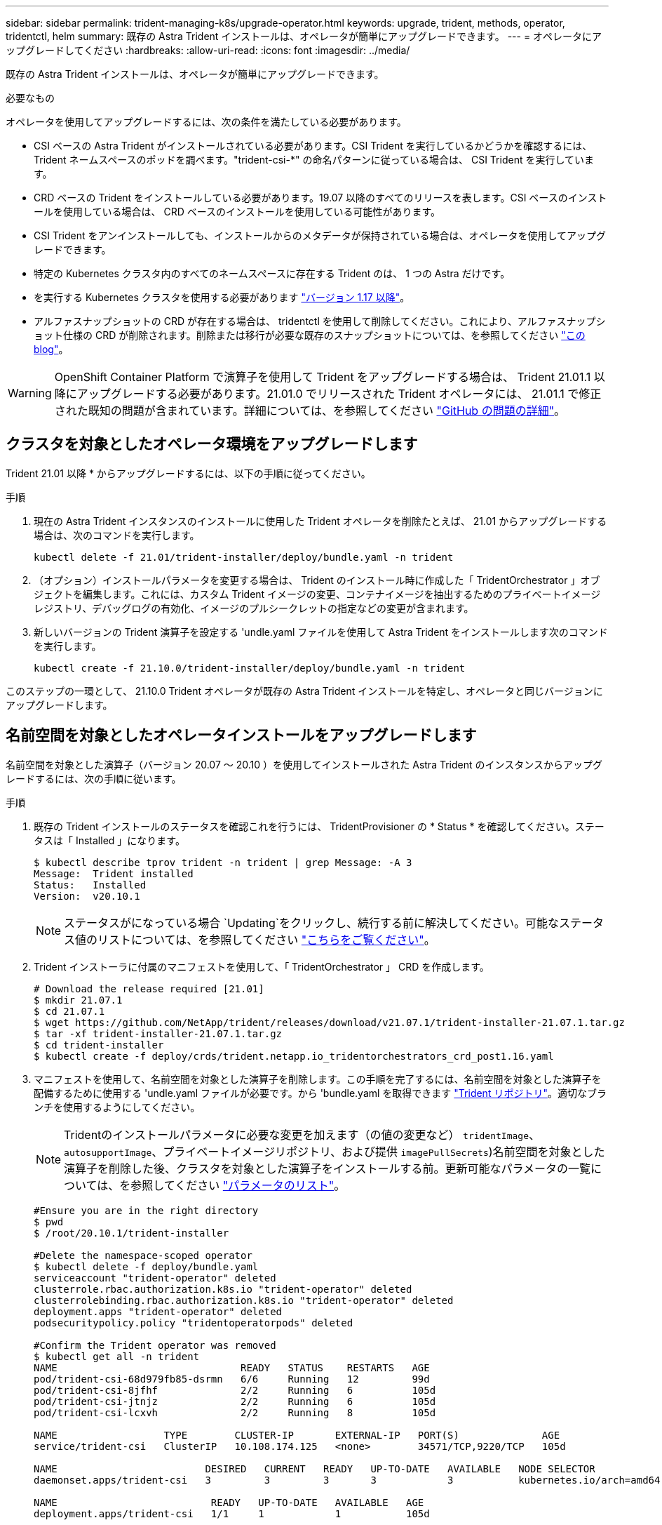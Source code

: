 ---
sidebar: sidebar 
permalink: trident-managing-k8s/upgrade-operator.html 
keywords: upgrade, trident, methods, operator, tridentctl, helm 
summary: 既存の Astra Trident インストールは、オペレータが簡単にアップグレードできます。 
---
= オペレータにアップグレードしてください
:hardbreaks:
:allow-uri-read: 
:icons: font
:imagesdir: ../media/


既存の Astra Trident インストールは、オペレータが簡単にアップグレードできます。

.必要なもの
オペレータを使用してアップグレードするには、次の条件を満たしている必要があります。

* CSI ベースの Astra Trident がインストールされている必要があります。CSI Trident を実行しているかどうかを確認するには、 Trident ネームスペースのポッドを調べます。"trident-csi-*" の命名パターンに従っている場合は、 CSI Trident を実行しています。
* CRD ベースの Trident をインストールしている必要があります。19.07 以降のすべてのリリースを表します。CSI ベースのインストールを使用している場合は、 CRD ベースのインストールを使用している可能性があります。
* CSI Trident をアンインストールしても、インストールからのメタデータが保持されている場合は、オペレータを使用してアップグレードできます。
* 特定の Kubernetes クラスタ内のすべてのネームスペースに存在する Trident のは、 1 つの Astra だけです。
* を実行する Kubernetes クラスタを使用する必要があります  link:../trident-get-started/requirements.html["バージョン 1.17 以降"^]。
* アルファスナップショットの CRD が存在する場合は、 tridentctl を使用して削除してください。これにより、アルファスナップショット仕様の CRD が削除されます。削除または移行が必要な既存のスナップショットについては、を参照してください https://netapp.io/2020/01/30/alpha-to-beta-snapshots/["この blog"^]。



WARNING: OpenShift Container Platform で演算子を使用して Trident をアップグレードする場合は、 Trident 21.01.1 以降にアップグレードする必要があります。21.01.0 でリリースされた Trident オペレータには、 21.01.1 で修正された既知の問題が含まれています。詳細については、を参照してください https://github.com/NetApp/trident/issues/517["GitHub の問題の詳細"^]。



== クラスタを対象としたオペレータ環境をアップグレードします

Trident 21.01 以降 * からアップグレードするには、以下の手順に従ってください。

.手順
. 現在の Astra Trident インスタンスのインストールに使用した Trident オペレータを削除たとえば、 21.01 からアップグレードする場合は、次のコマンドを実行します。
+
[listing]
----
kubectl delete -f 21.01/trident-installer/deploy/bundle.yaml -n trident
----
. （オプション）インストールパラメータを変更する場合は、 Trident のインストール時に作成した「 TridentOrchestrator 」オブジェクトを編集します。これには、カスタム Trident イメージの変更、コンテナイメージを抽出するためのプライベートイメージレジストリ、デバッグログの有効化、イメージのプルシークレットの指定などの変更が含まれます。
. 新しいバージョンの Trident 演算子を設定する 'undle.yaml ファイルを使用して Astra Trident をインストールします次のコマンドを実行します。
+
[listing]
----
kubectl create -f 21.10.0/trident-installer/deploy/bundle.yaml -n trident
----


このステップの一環として、 21.10.0 Trident オペレータが既存の Astra Trident インストールを特定し、オペレータと同じバージョンにアップグレードします。



== 名前空間を対象としたオペレータインストールをアップグレードします

名前空間を対象とした演算子（バージョン 20.07 ～ 20.10 ）を使用してインストールされた Astra Trident のインスタンスからアップグレードするには、次の手順に従います。

.手順
. 既存の Trident インストールのステータスを確認これを行うには、 TridentProvisioner の * Status * を確認してください。ステータスは「 Installed 」になります。
+
[listing]
----
$ kubectl describe tprov trident -n trident | grep Message: -A 3
Message:  Trident installed
Status:   Installed
Version:  v20.10.1
----
+

NOTE: ステータスがになっている場合 `Updating`をクリックし、続行する前に解決してください。可能なステータス値のリストについては、を参照してください link:../trident-get-started/kubernetes-deploy-operator.html["こちらをご覧ください"]。

. Trident インストーラに付属のマニフェストを使用して、「 TridentOrchestrator 」 CRD を作成します。
+
[listing]
----
# Download the release required [21.01]
$ mkdir 21.07.1
$ cd 21.07.1
$ wget https://github.com/NetApp/trident/releases/download/v21.07.1/trident-installer-21.07.1.tar.gz
$ tar -xf trident-installer-21.07.1.tar.gz
$ cd trident-installer
$ kubectl create -f deploy/crds/trident.netapp.io_tridentorchestrators_crd_post1.16.yaml
----
. マニフェストを使用して、名前空間を対象とした演算子を削除します。この手順を完了するには、名前空間を対象とした演算子を配備するために使用する 'undle.yaml ファイルが必要です。から 'bundle.yaml を取得できます https://github.com/NetApp/trident/blob/stable/v20.10/deploy/bundle.yaml["Trident リポジトリ"^]。適切なブランチを使用するようにしてください。
+

NOTE: Tridentのインストールパラメータに必要な変更を加えます（の値の変更など） `tridentImage`、 `autosupportImage`、プライベートイメージリポジトリ、および提供 `imagePullSecrets`)名前空間を対象とした演算子を削除した後、クラスタを対象とした演算子をインストールする前。更新可能なパラメータの一覧については、を参照してください link:../trident-get-started/kubernetes-customize-deploy.html["パラメータのリスト"]。

+
[listing]
----
#Ensure you are in the right directory
$ pwd
$ /root/20.10.1/trident-installer

#Delete the namespace-scoped operator
$ kubectl delete -f deploy/bundle.yaml
serviceaccount "trident-operator" deleted
clusterrole.rbac.authorization.k8s.io "trident-operator" deleted
clusterrolebinding.rbac.authorization.k8s.io "trident-operator" deleted
deployment.apps "trident-operator" deleted
podsecuritypolicy.policy "tridentoperatorpods" deleted

#Confirm the Trident operator was removed
$ kubectl get all -n trident
NAME                               READY   STATUS    RESTARTS   AGE
pod/trident-csi-68d979fb85-dsrmn   6/6     Running   12         99d
pod/trident-csi-8jfhf              2/2     Running   6          105d
pod/trident-csi-jtnjz              2/2     Running   6          105d
pod/trident-csi-lcxvh              2/2     Running   8          105d

NAME                  TYPE        CLUSTER-IP       EXTERNAL-IP   PORT(S)              AGE
service/trident-csi   ClusterIP   10.108.174.125   <none>        34571/TCP,9220/TCP   105d

NAME                         DESIRED   CURRENT   READY   UP-TO-DATE   AVAILABLE   NODE SELECTOR                                     AGE
daemonset.apps/trident-csi   3         3         3       3            3           kubernetes.io/arch=amd64,kubernetes.io/os=linux   105d

NAME                          READY   UP-TO-DATE   AVAILABLE   AGE
deployment.apps/trident-csi   1/1     1            1           105d

NAME                                     DESIRED   CURRENT   READY   AGE
replicaset.apps/trident-csi-68d979fb85   1         1         1       105d
----
+
この段階で 'trident-operator-xxxxxxxxxxxxxxx Pod が削除されます

. （オプション）インストールパラメータを変更する必要がある場合は、「 TridentProvisioner 」の仕様を更新します。これらの変更には、コンテナイメージをからプルするためのプライベートイメージレジストリの変更、デバッグログの有効化、イメージプルシークレットの指定などがあります。
+
[listing]
----
$  kubectl patch tprov <trident-provisioner-name> -n <trident-namespace> --type=merge -p '{"spec":{"debug":true}}'
----
. クラスタを対象とした演算子をインストールします。
+

NOTE: クラスタを対象とした演算子をインストールすると、「 TridentProvisioner 」オブジェクトから「 TridentOrchestrator 」オブジェクトへの移行が開始され、「 TridentProvisioner 」オブジェクトと「 tridentProvisioner`CRD 」が削除され、 Astra Trident が使用中のクラスタを対象とした演算子のバージョンにアップグレードされます。次の例では、 Trident が 21.07.1 にアップグレードされています。

+

IMPORTANT: クラスタを対象とした演算子を使用して Astra Trident をアップグレードすると、「 tridentProvisioner 」が同じ名前の「 tridentOrchestrator 」オブジェクトに移行します。これは、オペレータによって自動的に処理されます。アップグレードの際には、 Astra Trident が以前と同じネームスペースにインストールされる予定です。

+
[listing]
----
#Ensure you are in the correct directory
$ pwd
$ /root/21.07.1/trident-installer

#Install the cluster-scoped operator in the **same namespace**
$ kubectl create -f deploy/bundle.yaml
serviceaccount/trident-operator created
clusterrole.rbac.authorization.k8s.io/trident-operator created
clusterrolebinding.rbac.authorization.k8s.io/trident-operator created
deployment.apps/trident-operator created
podsecuritypolicy.policy/tridentoperatorpods created

#All tridentProvisioners will be removed, including the CRD itself
$ kubectl get tprov -n trident
Error from server (NotFound): Unable to list "trident.netapp.io/v1, Resource=tridentprovisioners": the server could not find the requested resource (get tridentprovisioners.trident.netapp.io)

#tridentProvisioners are replaced by tridentOrchestrator
$ kubectl get torc
NAME      AGE
trident   13s

#Examine Trident pods in the namespace
$ kubectl get pods -n trident
NAME                                READY   STATUS    RESTARTS   AGE
trident-csi-79df798bdc-m79dc        6/6     Running   0          1m41s
trident-csi-xrst8                   2/2     Running   0          1m41s
trident-operator-5574dbbc68-nthjv   1/1     Running   0          1m52s

#Confirm Trident has been updated to the desired version
$ kubectl describe torc trident | grep Message -A 3
Message:                Trident installed
Namespace:              trident
Status:                 Installed
Version:                v21.07.1
----




== Helm ベースのオペレータインストレーションをアップグレードします

Helm ベースのオペレータインストレーションをアップグレードするには、次の手順を実行します。

.手順
. 最新の Astra Trident リリースをダウンロード
. 「 helm upgrade 」コマンドを使用します。次の例を参照してください。
+
[listing]
----
$ helm upgrade <name> trident-operator-21.07.1.tgz
----
+
ここで 'trident-operator-21.07.tgz は ' アップグレード先のバージョンを反映しています

. Helm list を実行して ' グラフとアプリケーションのバージョンが両方ともアップグレードされていることを確認します



NOTE: アップグレード中に構成データを渡すには '--set' を使用します

たとえば 'tridentDebug' のデフォルト値を変更するには ' 次のコマンドを実行します

[listing]
----
$ helm upgrade <name> trident-operator-21.07.1-custom.tgz --set tridentDebug=true
----
$tridentctl logs を実行すると ' デバッグメッセージを表示できます


NOTE: 初期インストール時にデフォルト以外のオプションを設定する場合は、オプションが upgrade コマンドに含まれていることを確認してください。含まれていない場合は、値がデフォルトにリセットされます。



== オペレータ以外のインストールからアップグレードします

CSI Trident インスタンスが上記の前提条件を満たしている場合は、 Trident オペレータの最新リリースにアップグレードできます。

.手順
. 最新の Astra Trident リリースをダウンロード
+
[listing]
----
# Download the release required [21.07.1]
$ mkdir 21.07.1
$ cd 21.07.1
$ wget https://github.com/NetApp/trident/releases/download/v21.07.1/trident-installer-21.07.1.tar.gz
$ tar -xf trident-installer-21.07.1.tar.gz
$ cd trident-installer
----
. マニフェストから「 tridentオーケストラ 」 CRD を作成します。
+
[listing]
----
$ kubectl create -f deploy/crds/trident.netapp.io_tridentorchestrators_crd_post1.16.yaml
----
. オペレータを配備します。
+
[listing]
----
#Install the cluster-scoped operator in the **same namespace**
$ kubectl create -f deploy/bundle.yaml
serviceaccount/trident-operator created
clusterrole.rbac.authorization.k8s.io/trident-operator created
clusterrolebinding.rbac.authorization.k8s.io/trident-operator created
deployment.apps/trident-operator created
podsecuritypolicy.policy/tridentoperatorpods created

#Examine the pods in the Trident namespace
NAME                                READY   STATUS    RESTARTS   AGE
trident-csi-79df798bdc-m79dc        6/6     Running   0          150d
trident-csi-xrst8                   2/2     Running   0          150d
trident-operator-5574dbbc68-nthjv   1/1     Running   0          1m30s
----
. Astra Trident をインストールするための TridentOrchestrator CR を作成します。
+
[listing]
----
#Create a tridentOrchestrator to initate a Trident install
$ cat deploy/crds/tridentorchestrator_cr.yaml
apiVersion: trident.netapp.io/v1
kind: TridentOrchestrator
metadata:
  name: trident
spec:
  debug: true
  namespace: trident

$ kubectl create -f deploy/crds/tridentorchestrator_cr.yaml

#Examine the pods in the Trident namespace
NAME                                READY   STATUS    RESTARTS   AGE
trident-csi-79df798bdc-m79dc        6/6     Running   0          1m
trident-csi-xrst8                   2/2     Running   0          1m
trident-operator-5574dbbc68-nthjv   1/1     Running   0          5m41s

#Confirm Trident was upgraded to the desired version
$ kubectl describe torc trident | grep Message -A 3
Message:                Trident installed
Namespace:              trident
Status:                 Installed
Version:                v21.07.1
----


既存のバックエンドと PVC は自動的に使用可能
